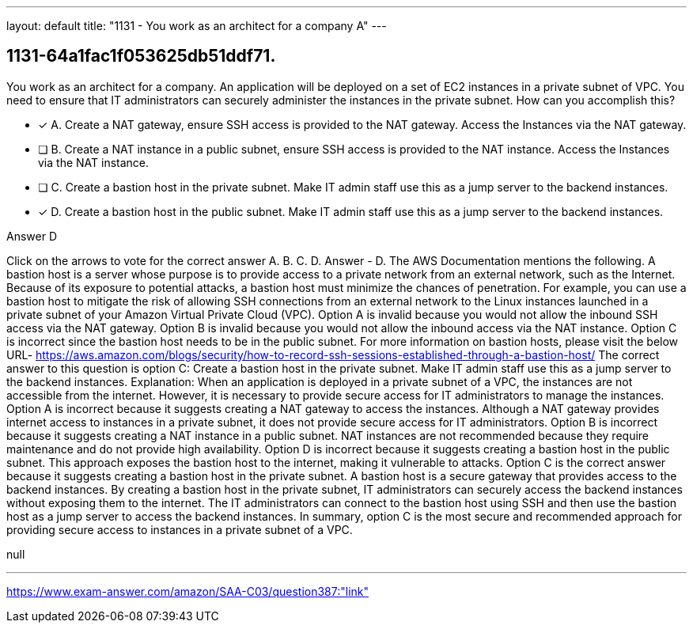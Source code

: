 ---
layout: default 
title: "1131 - You work as an architect for a company
A"
---


[.question]
== 1131-64a1fac1f053625db51ddf71.


****

[.query]
--
You work as an architect for a company.
An application will be deployed on a set of EC2 instances in a private subnet of VPC.
You need to ensure that IT administrators can securely administer the instances in the private subnet.
How can you accomplish this?


--

[.list]
--
* [*] A. Create a NAT gateway, ensure SSH access is provided to the NAT gateway. Access the Instances via the NAT gateway.
* [ ] B. Create a NAT instance in a public subnet, ensure SSH access is provided to the NAT instance. Access the Instances via the NAT instance.
* [ ] C. Create a bastion host in the private subnet. Make IT admin staff use this as a jump server to the backend instances.
* [*] D. Create a bastion host in the public subnet. Make IT admin staff use this as a jump server to the backend instances.

--
****

[.answer]
Answer  D

[.explanation]
--
Click on the arrows to vote for the correct answer
A.
B.
C.
D.
Answer - D.
The AWS Documentation mentions the following.
A bastion host is a server whose purpose is to provide access to a private network from an external network, such as the Internet.
Because of its exposure to potential attacks, a bastion host must minimize the chances of penetration.
For example, you can use a bastion host to mitigate the risk of allowing SSH connections from an external network to the Linux instances launched in a private subnet of your Amazon Virtual Private Cloud (VPC).
Option A is invalid because you would not allow the inbound SSH access via the NAT gateway.
Option B is invalid because you would not allow the inbound access via the NAT instance.
Option C is incorrect since the bastion host needs to be in the public subnet.
For more information on bastion hosts, please visit the below URL-
https://aws.amazon.com/blogs/security/how-to-record-ssh-sessions-established-through-a-bastion-host/
The correct answer to this question is option C: Create a bastion host in the private subnet. Make IT admin staff use this as a jump server to the backend instances.
Explanation: When an application is deployed in a private subnet of a VPC, the instances are not accessible from the internet. However, it is necessary to provide secure access for IT administrators to manage the instances.
Option A is incorrect because it suggests creating a NAT gateway to access the instances. Although a NAT gateway provides internet access to instances in a private subnet, it does not provide secure access for IT administrators.
Option B is incorrect because it suggests creating a NAT instance in a public subnet. NAT instances are not recommended because they require maintenance and do not provide high availability.
Option D is incorrect because it suggests creating a bastion host in the public subnet. This approach exposes the bastion host to the internet, making it vulnerable to attacks.
Option C is the correct answer because it suggests creating a bastion host in the private subnet. A bastion host is a secure gateway that provides access to the backend instances. By creating a bastion host in the private subnet, IT administrators can securely access the backend instances without exposing them to the internet. The IT administrators can connect to the bastion host using SSH and then use the bastion host as a jump server to access the backend instances.
In summary, option C is the most secure and recommended approach for providing secure access to instances in a private subnet of a VPC.
--

[.ka]
null

'''



https://www.exam-answer.com/amazon/SAA-C03/question387:"link"


